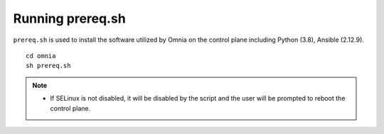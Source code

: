 Running prereq.sh
=================

``prereq.sh`` is used to install the software utilized by Omnia on the control plane including Python (3.8), Ansible (2.12.9).  ::

    cd omnia
    sh prereq.sh


.. note::
    * If SELinux is not disabled, it will be disabled by the script and the user will be prompted to reboot the control plane.





